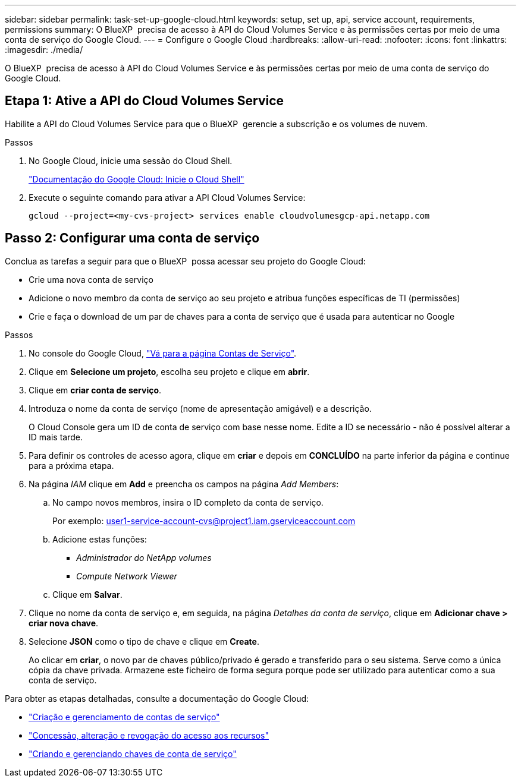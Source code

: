 ---
sidebar: sidebar 
permalink: task-set-up-google-cloud.html 
keywords: setup, set up, api, service account, requirements, permissions 
summary: O BlueXP  precisa de acesso à API do Cloud Volumes Service e às permissões certas por meio de uma conta de serviço do Google Cloud. 
---
= Configure o Google Cloud
:hardbreaks:
:allow-uri-read: 
:nofooter: 
:icons: font
:linkattrs: 
:imagesdir: ./media/


[role="lead"]
O BlueXP  precisa de acesso à API do Cloud Volumes Service e às permissões certas por meio de uma conta de serviço do Google Cloud.



== Etapa 1: Ative a API do Cloud Volumes Service

Habilite a API do Cloud Volumes Service para que o BlueXP  gerencie a subscrição e os volumes de nuvem.

.Passos
. No Google Cloud, inicie uma sessão do Cloud Shell.
+
https://cloud.google.com/shell/docs/launching-cloud-shell["Documentação do Google Cloud: Inicie o Cloud Shell"^]

. Execute o seguinte comando para ativar a API Cloud Volumes Service:
+
`gcloud --project=<my-cvs-project> services enable cloudvolumesgcp-api.netapp.com`





== Passo 2: Configurar uma conta de serviço

Conclua as tarefas a seguir para que o BlueXP  possa acessar seu projeto do Google Cloud:

* Crie uma nova conta de serviço
* Adicione o novo membro da conta de serviço ao seu projeto e atribua funções específicas de TI (permissões)
* Crie e faça o download de um par de chaves para a conta de serviço que é usada para autenticar no Google


.Passos
. No console do Google Cloud, https://console.cloud.google.com/iam-admin/serviceaccounts["Vá para a página Contas de Serviço"^].
. Clique em *Selecione um projeto*, escolha seu projeto e clique em *abrir*.
. Clique em *criar conta de serviço*.
. Introduza o nome da conta de serviço (nome de apresentação amigável) e a descrição.
+
O Cloud Console gera um ID de conta de serviço com base nesse nome. Edite a ID se necessário - não é possível alterar a ID mais tarde.

. Para definir os controles de acesso agora, clique em *criar* e depois em *CONCLUÍDO* na parte inferior da página e continue para a próxima etapa.
. Na página _IAM_ clique em *Add* e preencha os campos na página _Add Members_:
+
.. No campo novos membros, insira o ID completo da conta de serviço.
+
Por exemplo: user1-service-account-cvs@project1.iam.gserviceaccount.com

.. Adicione estas funções:
+
*** _Administrador do NetApp volumes_
*** _Compute Network Viewer_


.. Clique em *Salvar*.


. Clique no nome da conta de serviço e, em seguida, na página _Detalhes da conta de serviço_, clique em *Adicionar chave > criar nova chave*.
. Selecione *JSON* como o tipo de chave e clique em *Create*.
+
Ao clicar em *criar*, o novo par de chaves público/privado é gerado e transferido para o seu sistema. Serve como a única cópia da chave privada. Armazene este ficheiro de forma segura porque pode ser utilizado para autenticar como a sua conta de serviço.



Para obter as etapas detalhadas, consulte a documentação do Google Cloud:

* link:https://cloud.google.com/iam/docs/creating-managing-service-accounts["Criação e gerenciamento de contas de serviço"^]
* link:https://cloud.google.com/iam/docs/granting-changing-revoking-access["Concessão, alteração e revogação do acesso aos recursos"^]
* link:https://cloud.google.com/iam/docs/creating-managing-service-account-keys["Criando e gerenciando chaves de conta de serviço"^]

